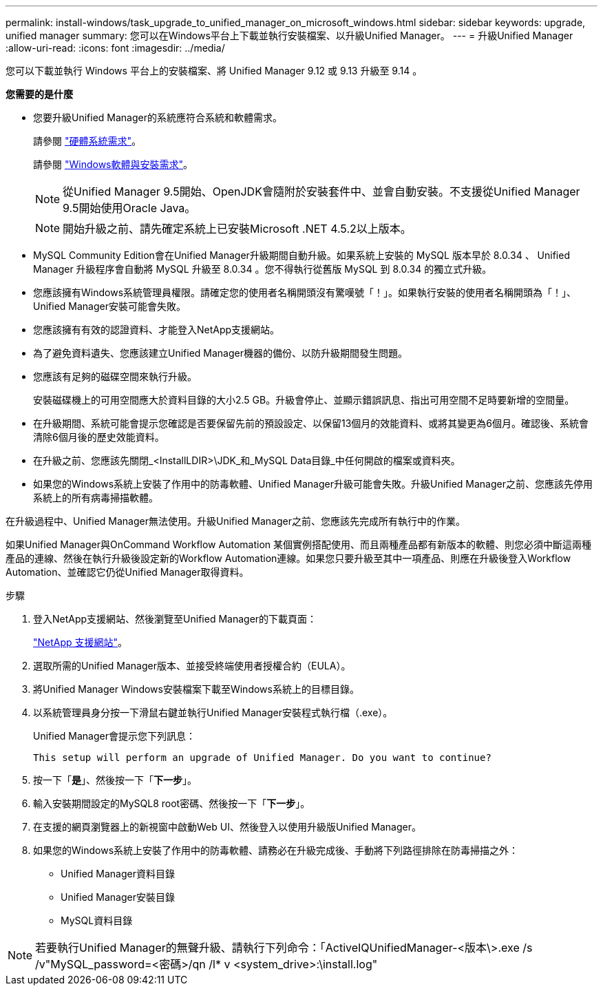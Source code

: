 ---
permalink: install-windows/task_upgrade_to_unified_manager_on_microsoft_windows.html 
sidebar: sidebar 
keywords: upgrade, unified manager 
summary: 您可以在Windows平台上下載並執行安裝檔案、以升級Unified Manager。 
---
= 升級Unified Manager
:allow-uri-read: 
:icons: font
:imagesdir: ../media/


[role="lead"]
您可以下載並執行 Windows 平台上的安裝檔案、將 Unified Manager 9.12 或 9.13 升級至 9.14 。

*您需要的是什麼*

* 您要升級Unified Manager的系統應符合系統和軟體需求。
+
請參閱 link:concept_virtual_infrastructure_or_hardware_system_requirements.html["硬體系統需求"]。

+
請參閱 link:reference_windows_software_and_installation_requirements.html["Windows軟體與安裝需求"]。

+
[NOTE]
====
從Unified Manager 9.5開始、OpenJDK會隨附於安裝套件中、並會自動安裝。不支援從Unified Manager 9.5開始使用Oracle Java。

====
+
[NOTE]
====
開始升級之前、請先確定系統上已安裝Microsoft .NET 4.5.2以上版本。

====
* MySQL Community Edition會在Unified Manager升級期間自動升級。如果系統上安裝的 MySQL 版本早於 8.0.34 、 Unified Manager 升級程序會自動將 MySQL 升級至 8.0.34 。您不得執行從舊版 MySQL 到 8.0.34 的獨立式升級。
* 您應該擁有Windows系統管理員權限。請確定您的使用者名稱開頭沒有驚嘆號「！」。如果執行安裝的使用者名稱開頭為「！」、Unified Manager安裝可能會失敗。
* 您應該擁有有效的認證資料、才能登入NetApp支援網站。
* 為了避免資料遺失、您應該建立Unified Manager機器的備份、以防升級期間發生問題。
* 您應該有足夠的磁碟空間來執行升級。
+
安裝磁碟機上的可用空間應大於資料目錄的大小2.5 GB。升級會停止、並顯示錯誤訊息、指出可用空間不足時要新增的空間量。

* 在升級期間、系統可能會提示您確認是否要保留先前的預設設定、以保留13個月的效能資料、或將其變更為6個月。確認後、系統會清除6個月後的歷史效能資料。
* 在升級之前、您應該先關閉_<InstallLDIR>\JDK_和_MySQL Data目錄_中任何開啟的檔案或資料夾。
* 如果您的Windows系統上安裝了作用中的防毒軟體、Unified Manager升級可能會失敗。升級Unified Manager之前、您應該先停用系統上的所有病毒掃描軟體。


在升級過程中、Unified Manager無法使用。升級Unified Manager之前、您應該先完成所有執行中的作業。

如果Unified Manager與OnCommand Workflow Automation 某個實例搭配使用、而且兩種產品都有新版本的軟體、則您必須中斷這兩種產品的連線、然後在執行升級後設定新的Workflow Automation連線。如果您只要升級至其中一項產品、則應在升級後登入Workflow Automation、並確認它仍從Unified Manager取得資料。

.步驟
. 登入NetApp支援網站、然後瀏覽至Unified Manager的下載頁面：
+
https://mysupport.netapp.com/site/products/all/details/activeiq-unified-manager/downloads-tab["NetApp 支援網站"^]。

. 選取所需的Unified Manager版本、並接受終端使用者授權合約（EULA）。
. 將Unified Manager Windows安裝檔案下載至Windows系統上的目標目錄。
. 以系統管理員身分按一下滑鼠右鍵並執行Unified Manager安裝程式執行檔（.exe）。
+
Unified Manager會提示您下列訊息：

+
[listing]
----
This setup will perform an upgrade of Unified Manager. Do you want to continue?
----
. 按一下「*是*」、然後按一下「*下一步*」。
. 輸入安裝期間設定的MySQL8 root密碼、然後按一下「*下一步*」。
. 在支援的網頁瀏覽器上的新視窗中啟動Web UI、然後登入以使用升級版Unified Manager。
. 如果您的Windows系統上安裝了作用中的防毒軟體、請務必在升級完成後、手動將下列路徑排除在防毒掃描之外：
+
** Unified Manager資料目錄
** Unified Manager安裝目錄
** MySQL資料目錄




[NOTE]
====
若要執行Unified Manager的無聲升級、請執行下列命令：「ActiveIQUnifiedManager-<版本\>.exe /s /v"MySQL_password=<密碼>/qn /l* v <system_drive>:\install.log"

====